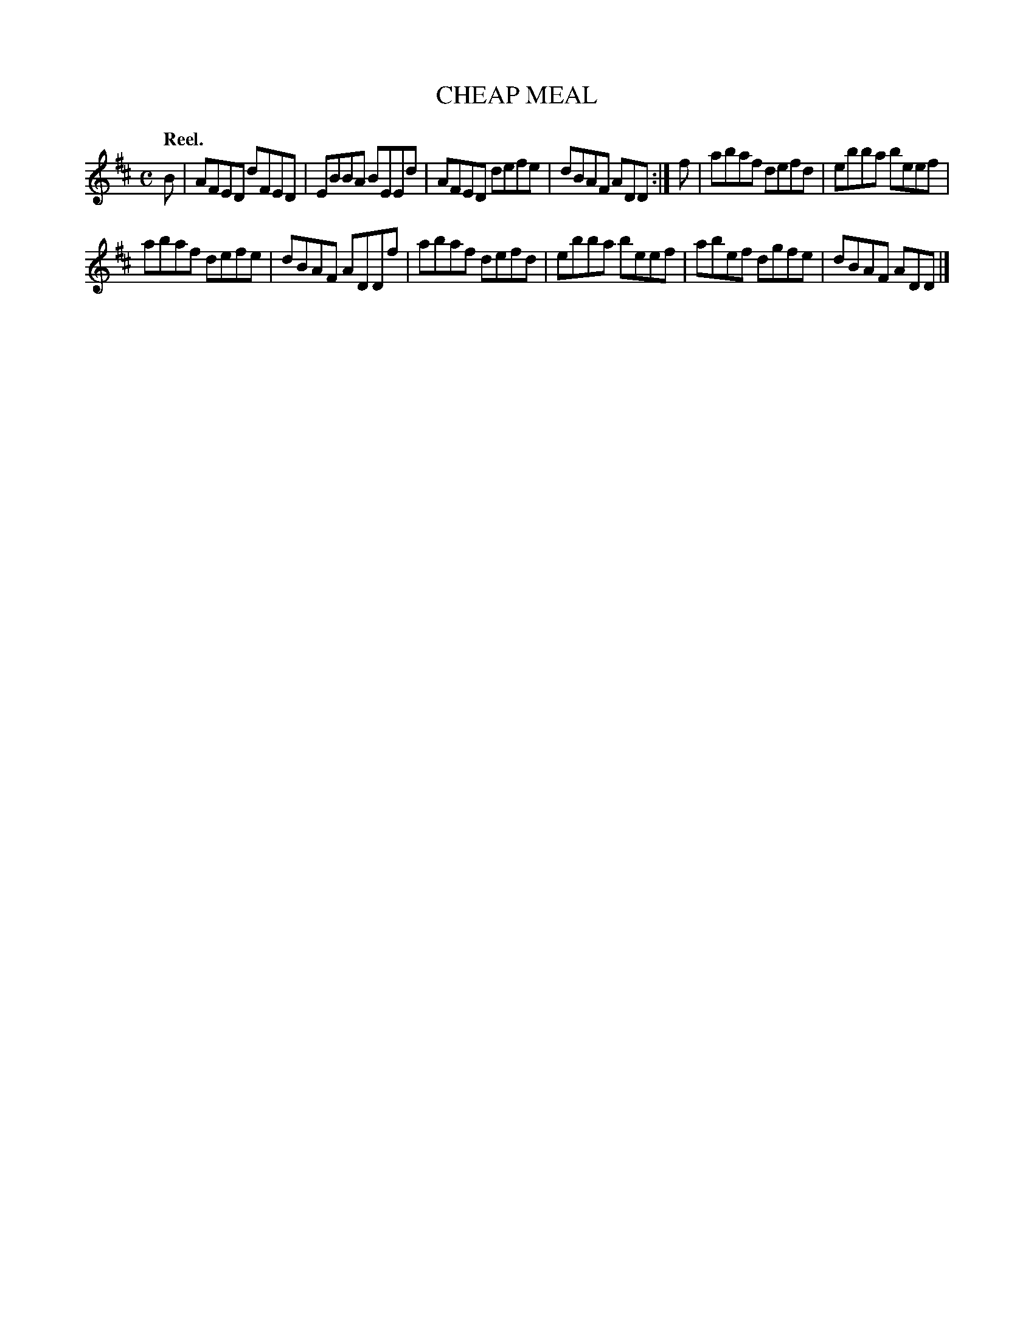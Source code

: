 X: 112102
T: CHEAP MEAL
Q: "Reel."
R:  Reel.
%R: reel
B: James Kerr "Merry Melodies" v.1 p.12 s.1 #2
Z: 2017 John Chambers <jc:trillian.mit.edu>
M: C
L: 1/8
K: D
B |\
AFED dFED | EBBA BEEd |\
AFED defe | dBAF ADD :|\
f |\
abaf defd | ebba beef |
abaf defe | dBAF ADDf |\
abaf defd | ebba beef |\
abef dgfe | dBAF ADD |]
